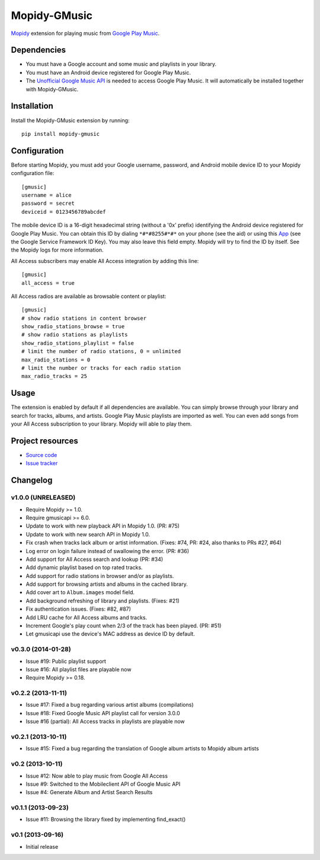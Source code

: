*************
Mopidy-GMusic
*************

.. image:: https://img.shields.io/pypi/v/Mopidy-GMusic.svg?style=flat
    :target: https://pypi.python.org/pypi/Mopidy-GMusic/
    :alt: Latest PyPI version

.. image:: https://img.shields.io/pypi/dm/Mopidy-GMusic.svg?style=flat
    :target: https://pypi.python.org/pypi/Mopidy-GMusic/
    :alt: Number of PyPI downloads

.. image:: https://img.shields.io/travis/mopidy/mopidy-gmusic/develop.svg?style=flat
    :target: https://travis-ci.org/mopidy/mopidy-gmusic
    :alt: Travis CI build status

.. image:: https://img.shields.io/coveralls/mopidy/mopidy-gmusic/develop.svg?style=flat
   :target: https://coveralls.io/r/mopidy/mopidy-gmusic
   :alt: Test coverage

`Mopidy <http://www.mopidy.com/>`_ extension for playing music from
`Google Play Music <https://play.google.com/music/>`_.


Dependencies
============

- You must have a Google account and some music and playlists in your
  library.

- You must have an Android device registered for Google Play Music.

- The `Unofficial Google Music API
  <https://github.com/simon-weber/Unofficial-Google-Music-API>`_ is
  needed to access Google Play Music. It will automatically be installed
  together with Mopidy-GMusic.


Installation
============

Install the Mopidy-GMusic extension by running::

    pip install mopidy-gmusic


Configuration
=============

Before starting Mopidy, you must add your Google username, password,
and Android mobile device ID to your Mopidy configuration file::

    [gmusic]
    username = alice
    password = secret
    deviceid = 0123456789abcdef

The mobile device ID is a 16-digit hexadecimal string (without a '0x'
prefix) identifying the Android device registered for Google Play
Music. You can obtain this ID by dialing ``*#*#8255#*#*`` on your
phone (see the aid) or using this `App
<https://play.google.com/store/apps/details?id=com.evozi.deviceid>`_
(see the Google Service Framework ID Key). You may also leave this
field empty. Mopidy will try to find the ID by itself. See the Mopidy
logs for more information.

All Access subscribers may enable All Access integration by adding this line::

    [gmusic]
    all_access = true

All Access radios are available as browsable content or playlist::

    [gmusic]
    # show radio stations in content browser
    show_radio_stations_browse = true
    # show radio stations as playlists
    show_radio_stations_playlist = false
    # limit the number of radio stations, 0 = unlimited
    max_radio_stations = 0
    # limit the number or tracks for each radio station
    max_radio_tracks = 25


Usage
=====

The extension is enabled by default if all dependencies are
available. You can simply browse through your library and search for
tracks, albums, and artists. Google Play Music playlists are imported
as well. You can even add songs from your All Access subscription to
your library. Mopidy will able to play them.


Project resources
=================

- `Source code <https://github.com/mopidy/mopidy-gmusic>`_
- `Issue tracker <https://github.com/mopidy/mopidy-gmusic/issues>`_


Changelog
=========

v1.0.0 (UNRELEASED)
-------------------

- Require Mopidy >= 1.0.
- Require gmusicapi >= 6.0.
- Update to work with new playback API in Mopidy 1.0. (PR: #75)
- Update to work with new search API in Mopidy 1.0.
- Fix crash when tracks lack album or artist information. (Fixes: #74, PR: #24,
  also thanks to PRs #27, #64)
- Log error on login failure instead of swallowing the error. (PR: #36)
- Add support for All Access search and lookup (PR: #34)
- Add dynamic playlist based on top rated tracks.
- Add support for radio stations in browser and/or as playlists.
- Add support for browsing artists and albums in the cached library.
- Add cover art to ``Album.images`` model field.
- Add background refreshing of library and playlists. (Fixes: #21)
- Fix authentication issues. (Fixes: #82, #87)
- Add LRU cache for All Access albums and tracks.
- Increment Google's play count when 2/3 of the track has been played. (PR:
  #51)
- Let gmusicapi use the device's MAC address as device ID by default.


v0.3.0 (2014-01-28)
-------------------

- Issue #19: Public playlist support
- Issue #16: All playlist files are playable now
- Require Mopidy >= 0.18.


v0.2.2 (2013-11-11)
-------------------

- Issue #17: Fixed a bug regarding various artist albums
  (compilations)
- Issue #18: Fixed Google Music API playlist call for version 3.0.0
- Issue #16 (partial): All Access tracks in playlists are playable now


v0.2.1 (2013-10-11)
-------------------

- Issue #15: Fixed a bug regarding the translation of Google album
  artists to Mopidy album artists


v0.2 (2013-10-11)
-----------------

- Issue #12: Now able to play music from Google All Access
- Issue #9: Switched to the Mobileclient API of Google Music API
- Issue #4: Generate Album and Artist Search Results


v0.1.1 (2013-09-23)
-------------------

- Issue #11: Browsing the library fixed by implementing find_exact()


v0.1 (2013-09-16)
-----------------

- Initial release
